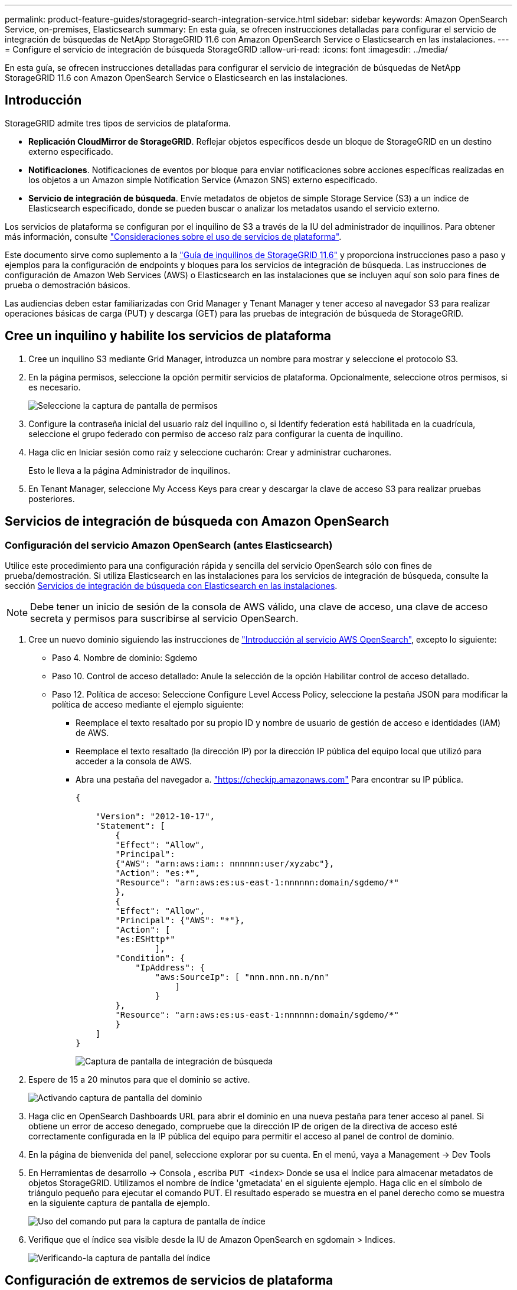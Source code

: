 ---
permalink: product-feature-guides/storagegrid-search-integration-service.html 
sidebar: sidebar 
keywords: Amazon OpenSearch Service, on-premises, Elasticsearch 
summary: En esta guía, se ofrecen instrucciones detalladas para configurar el servicio de integración de búsquedas de NetApp StorageGRID 11.6 con Amazon OpenSearch Service o Elasticsearch en las instalaciones. 
---
= Configure el servicio de integración de búsqueda StorageGRID
:allow-uri-read: 
:icons: font
:imagesdir: ../media/


[role="lead"]
En esta guía, se ofrecen instrucciones detalladas para configurar el servicio de integración de búsquedas de NetApp StorageGRID 11.6 con Amazon OpenSearch Service o Elasticsearch en las instalaciones.



== Introducción

StorageGRID admite tres tipos de servicios de plataforma.

* *Replicación CloudMirror de StorageGRID*. Reflejar objetos específicos desde un bloque de StorageGRID en un destino externo especificado.
* *Notificaciones*. Notificaciones de eventos por bloque para enviar notificaciones sobre acciones específicas realizadas en los objetos a un Amazon simple Notification Service (Amazon SNS) externo especificado.
* *Servicio de integración de búsqueda*. Envíe metadatos de objetos de simple Storage Service (S3) a un índice de Elasticsearch especificado, donde se pueden buscar o analizar los metadatos usando el servicio externo.


Los servicios de plataforma se configuran por el inquilino de S3 a través de la IU del administrador de inquilinos. Para obtener más información, consulte https://docs.netapp.com/us-en/storagegrid-116/tenant/considerations-for-using-platform-services.html["Consideraciones sobre el uso de servicios de plataforma"^].

Este documento sirve como suplemento a la https://docs.netapp.com/us-en/storagegrid-116/tenant/index.html["Guía de inquilinos de StorageGRID 11.6"^] y proporciona instrucciones paso a paso y ejemplos para la configuración de endpoints y bloques para los servicios de integración de búsqueda. Las instrucciones de configuración de Amazon Web Services (AWS) o Elasticsearch en las instalaciones que se incluyen aquí son solo para fines de prueba o demostración básicos.

Las audiencias deben estar familiarizadas con Grid Manager y Tenant Manager y tener acceso al navegador S3 para realizar operaciones básicas de carga (PUT) y descarga (GET) para las pruebas de integración de búsqueda de StorageGRID.



== Cree un inquilino y habilite los servicios de plataforma

. Cree un inquilino S3 mediante Grid Manager, introduzca un nombre para mostrar y seleccione el protocolo S3.
. En la página permisos, seleccione la opción permitir servicios de plataforma. Opcionalmente, seleccione otros permisos, si es necesario.
+
image::../media/storagegrid-search-integration-service/sg-sis-select-permissions.png[Seleccione la captura de pantalla de permisos]

. Configure la contraseña inicial del usuario raíz del inquilino o, si Identify federation está habilitada en la cuadrícula, seleccione el grupo federado con permiso de acceso raíz para configurar la cuenta de inquilino.
. Haga clic en Iniciar sesión como raíz y seleccione cucharón: Crear y administrar cucharones.
+
Esto le lleva a la página Administrador de inquilinos.

. En Tenant Manager, seleccione My Access Keys para crear y descargar la clave de acceso S3 para realizar pruebas posteriores.




== Servicios de integración de búsqueda con Amazon OpenSearch



=== Configuración del servicio Amazon OpenSearch (antes Elasticsearch)

Utilice este procedimiento para una configuración rápida y sencilla del servicio OpenSearch sólo con fines de prueba/demostración. Si utiliza Elasticsearch en las instalaciones para los servicios de integración de búsqueda, consulte la sección xref:search-integration-services-with-on-premises-elasticsearch[Servicios de integración de búsqueda con Elasticsearch en las instalaciones].


NOTE: Debe tener un inicio de sesión de la consola de AWS válido, una clave de acceso, una clave de acceso secreta y permisos para suscribirse al servicio OpenSearch.

. Cree un nuevo dominio siguiendo las instrucciones de link:https://docs.aws.amazon.com/opensearch-service/latest/developerguide/gsgcreate-domain.html["Introducción al servicio AWS OpenSearch"^], excepto lo siguiente:
+
** Paso 4. Nombre de dominio: Sgdemo
** Paso 10. Control de acceso detallado: Anule la selección de la opción Habilitar control de acceso detallado.
** Paso 12. Política de acceso: Seleccione Configure Level Access Policy, seleccione la pestaña JSON para modificar la política de acceso mediante el ejemplo siguiente:
+
*** Reemplace el texto resaltado por su propio ID y nombre de usuario de gestión de acceso e identidades (IAM) de AWS.
*** Reemplace el texto resaltado (la dirección IP) por la dirección IP pública del equipo local que utilizó para acceder a la consola de AWS.
*** Abra una pestaña del navegador a. https://checkip.amazonaws.com/["https://checkip.amazonaws.com"^] Para encontrar su IP pública.
+
[source, json]
----
{

    "Version": "2012-10-17",
    "Statement": [
        {
        "Effect": "Allow",
        "Principal":
        {"AWS": "arn:aws:iam:: nnnnnn:user/xyzabc"},
        "Action": "es:*",
        "Resource": "arn:aws:es:us-east-1:nnnnnn:domain/sgdemo/*"
        },
        {
        "Effect": "Allow",
        "Principal": {"AWS": "*"},
        "Action": [
        "es:ESHttp*"
                ],
        "Condition": {
            "IpAddress": {
                "aws:SourceIp": [ "nnn.nnn.nn.n/nn"
                    ]
                }
        },
        "Resource": "arn:aws:es:us-east-1:nnnnnn:domain/sgdemo/*"
        }
    ]
}
----
+
image::../media/storagegrid-search-integration-service/sg-sis-search-integration-amazon-opensearch.png[Captura de pantalla de integración de búsqueda]





. Espere de 15 a 20 minutos para que el dominio se active.
+
image::../media/storagegrid-search-integration-service/sg-sis-activating-domain.png[Activando captura de pantalla del dominio]

. Haga clic en OpenSearch Dashboards URL para abrir el dominio en una nueva pestaña para tener acceso al panel. Si obtiene un error de acceso denegado, compruebe que la dirección IP de origen de la directiva de acceso esté correctamente configurada en la IP pública del equipo para permitir el acceso al panel de control de dominio.
. En la página de bienvenida del panel, seleccione explorar por su cuenta. En el menú, vaya a Management -> Dev Tools
. En Herramientas de desarrollo -> Consola , escriba `PUT <index>` Donde se usa el índice para almacenar metadatos de objetos StorageGRID. Utilizamos el nombre de índice 'gmetadata' en el siguiente ejemplo. Haga clic en el símbolo de triángulo pequeño para ejecutar el comando PUT. El resultado esperado se muestra en el panel derecho como se muestra en la siguiente captura de pantalla de ejemplo.
+
image::../media/storagegrid-search-integration-service/sg-sis-using-put-command-for-index.png[Uso del comando put para la captura de pantalla de índice]

. Verifique que el índice sea visible desde la IU de Amazon OpenSearch en sgdomain > Indices.
+
image::../media/storagegrid-search-integration-service/sg-sis-verifying-the-index.png[Verificando-la captura de pantalla del índice]





== Configuración de extremos de servicios de plataforma

Para configurar los extremos de servicios de la plataforma, siga estos pasos:

. En el administrador de inquilinos, vaya a ALMACENAMIENTO (S3) > extremos de servicios de la plataforma.
. Haga clic en Create Endpoint, introduzca lo siguiente y haga clic en Continue:
+
** Ejemplo de nombre para mostrar `aws-opensearch`
** El extremo de dominio en la captura de pantalla de ejemplo bajo el paso 2 del procedimiento anterior en el campo URI.
** El dominio ARN utilizado en el paso 2 del procedimiento anterior en el campo URN y agregue `/<index>/_doc` Al final de ARN.
+
En este ejemplo, URN se convierte en `arn:aws:es:us-east-1:211234567890:domain/sgdemo /sgmedata/_doc`.

+
image::../media/storagegrid-search-integration-service/sg-sis-enter-end-points-details.png[captura de pantalla de detalles finales]



. Para acceder al dominio sgDomain de Amazon OpenSearch, elija Access Key como tipo de autenticación y, a continuación, introduzca la clave de acceso y la clave secreta de Amazon S3. Para ir a la página siguiente, haga clic en continuar.
+
image::../media/storagegrid-search-integration-service/sg-sis-authenticate-connections-to-endpoints.png[autenticar conexiones a la captura de pantalla de los extremos]

. Para verificar el punto final, seleccione usar certificado CA del sistema operativo y probar y crear punto final. Si la verificación se realiza correctamente, aparece una pantalla de extremo similar a la siguiente figura. Si se produce un error de verificación, compruebe que URN incluya `/<index>/_doc` Al final de la ruta, la clave de acceso y la clave secreta de AWS son correctas.
+
image::../media/storagegrid-search-integration-service/sg-sis-platform-service-endpoints.png[captura de pantalla de extremos de servicio de la plataforma]





== Servicios de integración de búsqueda con Elasticsearch en las instalaciones



=== Configuración de Elasticsearch en las instalaciones

Este procedimiento es para una configuración rápida de Elasticsearch en las instalaciones y Kibana usando docker solo para fines de pruebas. Si ya existe el servidor Elasticsearch y Kibana, vaya al paso 5.

. Siga este link:https://docs.docker.com/engine/install/["Procedimiento de instalación de Docker"^] para instalar el docker. Utilizamos la link:https://docs.docker.com/engine/install/centos/["Procedimiento de instalación de CentOS Docker"^] en esta configuración.
+
--
....
sudo yum install -y yum-utils
sudo yum-config-manager --add-repo https://download.docker.com/linux/centos/docker-ce.repo
sudo yum install docker-ce docker-ce-cli containerd.io
sudo systemctl start docker
....
--
+
** Para iniciar docker después del reinicio, introduzca lo siguiente:
+
--
 sudo systemctl enable docker
--
** Ajuste la `vm.max_map_count` valor hasta 262144:
+
--
 sysctl -w vm.max_map_count=262144
--
** Para mantener el ajuste después del reinicio, introduzca lo siguiente:
+
--
 echo 'vm.max_map_count=262144' >> /etc/sysctl.conf
--


. Siga la link:https://www.elastic.co/guide/en/elasticsearch/reference/current/getting-started.html["Guía de inicio rápido de Elasticsearch"^] Sección autogestionada para instalar y ejecutar Elasticsearch y Kibana docker. En este ejemplo, instalamos la versión 8.1.
+

TIP: Tenga en cuenta el nombre de usuario/contraseña y el token creados por Elasticsearch, necesita esos elementos para iniciar la autenticación del extremo de la plataforma StorageGRID y la interfaz de usuario de Kibana.

+
image::../media/storagegrid-search-integration-service/sg-sis-search-integration-elasticsearch.png[integración de búsqueda captura de pantalla de búsqueda elástica]

. Después de que se haya iniciado el contenedor de Docker de Kibana, el enlace de URL `\https://0.0.0.0:5601` aparecen en la consola. Reemplace 0.0.0.0 por la dirección IP del servidor en la dirección URL.
. Inicie sesión en la interfaz de usuario de Kibana con el nombre de usuario `elastic` Y la contraseña generada por Elastic en el paso anterior.
. Para iniciar sesión por primera vez, en la página de bienvenida del panel, seleccione explorar por su cuenta. En el menú, seleccione Management > Dev Tools.
. En la pantalla Dev Tools Console, introduzca `PUT <index>` Dónde se usa este índice para almacenar metadatos de objetos StorageGRID. Usamos el nombre del índice `sgmetadata` en este ejemplo. Haga clic en el símbolo de triángulo pequeño para ejecutar el comando PUT. El resultado esperado se muestra en el panel derecho como se muestra en la siguiente captura de pantalla de ejemplo.
+
image::../media/storagegrid-search-integration-service/sg-sis-execute-put-command.png[Ejecute la captura de pantalla del comando put]





== Configuración de extremos de servicios de plataforma

Para configurar extremos para servicios de plataforma, siga estos pasos:

. En el Administrador de inquilinos, vaya a ALMACENAMIENTO (S3) > extremos de servicios de la plataforma
. Haga clic en Create Endpoint, introduzca lo siguiente y haga clic en Continue:
+
** Ejemplo de nombre para mostrar: `elasticsearch`
** URI: `\https://<elasticsearch-server-ip or hostname>:9200`
** URN: `urn:<something>:es:::<some-unique-text>/<index-name>/_doc` Donde el nombre de índice es el nombre que utilizó en la consola de Kibana. Ejemplo: `urn:local:es:::sgmd/sgmetadata/_doc`
+
image::../media/storagegrid-search-integration-service/sg-sis-platform-service-endpoint-details.png[Captura de pantalla de detalles del extremo de servicio de la plataforma]



. Seleccione HTTP básico como tipo de autenticación, introduzca el nombre de usuario `elastic` Y la contraseña generada por el proceso de instalación de Elasticsearch. Para ir a la página siguiente, haga clic en continuar.
+
image::../media/storagegrid-search-integration-service/sg-sis-platform-service-endpoint-authentication-type.png[Captura de pantalla de autenticación de extremo de servicio de plataforma]

. Seleccione no verificar certificado y probar y Crear extremo para verificar el extremo. Si la verificación se realiza correctamente, aparece una pantalla de punto final similar a la siguiente captura de pantalla. Si se produce un error en la verificación, compruebe que las entradas de URN, URI y nombre de usuario/contraseña sean correctas.
+
image::../media/storagegrid-search-integration-service/sg-sis-successfully-verified-endpoint.png[Punto final verificado correctamente]





== Configuración del servicio de integración de búsqueda de bloques

Una vez creado el extremo de servicio de la plataforma, el siguiente paso es configurar este servicio a nivel de bloque para enviar metadatos de objetos al extremo definido cada vez que se crea, se elimina o se actualizan sus metadatos o etiquetas.

Puede configurar la integración de búsqueda mediante el Administrador de inquilinos para aplicar un XML de configuración de StorageGRID personalizado a un bloque de la siguiente forma:

. En el administrador de inquilinos, vaya a STORAGE(S3) > Buckets
. Haga clic en Create Bucket, introduzca el nombre del bloque (por ejemplo, `sgmetadata-test`) y acepte el valor predeterminado `us-east-1` región.
. Haga clic en Continue > Create Bucket.
. Para abrir la página bucket Overview, haga clic en el nombre del bloque y, a continuación, seleccione Platform Services.
. Seleccione el cuadro de diálogo Habilitar integración de búsqueda. En el cuadro XML proporcionado, introduzca el XML de configuración mediante esta sintaxis.
+
El URN resaltado debe coincidir con el extremo de servicios de plataforma definido. Puede abrir otra pestaña del explorador para acceder al administrador de inquilinos y copiar el URN desde el extremo de servicios de plataforma definido.

+
En este ejemplo, no hemos utilizado ningún prefijo, lo que significa que los metadatos de cada objeto de este bloque se envían al extremo de Elasticsearch definido previamente.

+
[listing]
----
<MetadataNotificationConfiguration>
    <Rule>
        <ID>Rule-1</ID>
        <Status>Enabled</Status>
        <Prefix></Prefix>
        <Destination>
            <Urn> urn:local:es:::sgmd/sgmetadata/_doc</Urn>
        </Destination>
    </Rule>
</MetadataNotificationConfiguration>
----
. Utilice el navegador S3 para conectarse a StorageGRID con la clave secreta/acceso de inquilino y cargar objetos de prueba a. `sgmetadata-test` agrupe y añada etiquetas o metadatos personalizados a los objetos.
+
image::../media/storagegrid-search-integration-service/sg-sis-upload-test-objects.png[Cargar captura de pantalla de objetos de prueba]

. Utilice la interfaz de usuario de Kibana para verificar que los metadatos del objeto se cargaron en el índice de metadatos sg.
+
.. En el menú, seleccione Management > Dev Tools.
.. Pegue la consulta de ejemplo en el panel de la consola de la izquierda y haga clic en el símbolo de triángulo para ejecutarla.
+
El resultado de ejemplo de consulta 1 de la siguiente captura de pantalla de ejemplo muestra cuatro registros. Esto coincide con el número de objetos del segmento.

+
[listing]
----
GET sgmetadata/_search
{
    "query": {
        "match_all": { }
}
}
----
+
image::../media/storagegrid-search-integration-service/sg-sis-query1-sample-result.png[Captura de pantalla de resultados de ejemplo de la consulta 1]

+
El resultado de ejemplo de la consulta 2 en la siguiente captura de pantalla muestra dos registros con el tipo de etiqueta jpg.

+
[listing]
----
GET sgmetadata/_search
{
    "query": {
        "match": {
            "tags.type": {
                "query" : "jpg" }
                }
            }
}
----
+
image::../media/storagegrid-search-integration-service/sg-sis-query-two-sample.png[Ejemplo de la consulta 2]







== Dónde encontrar información adicional

Si quiere más información sobre el contenido de este documento, consulte los siguientes documentos o sitios web:

* https://docs.netapp.com/us-en/storagegrid-116/tenant/what-platform-services-are.html["¿Qué son los servicios de plataforma"^]
* https://docs.netapp.com/us-en/storagegrid-116/index.html["Documentación de StorageGRID 11.6"^]

